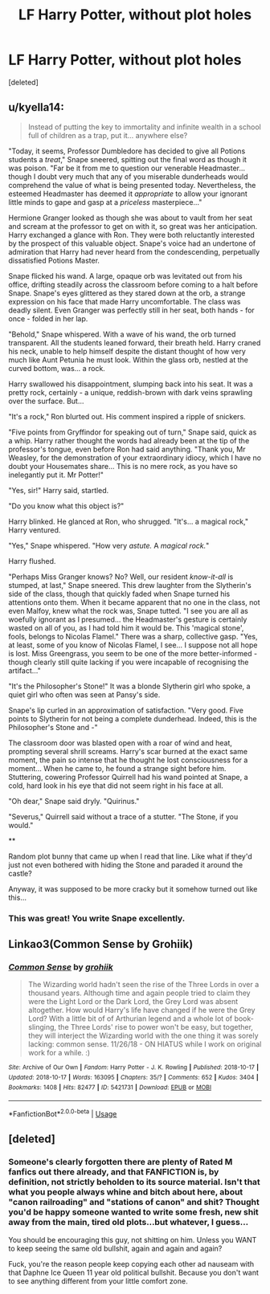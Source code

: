 #+TITLE: LF Harry Potter, without plot holes

* LF Harry Potter, without plot holes
:PROPERTIES:
:Score: 2
:DateUnix: 1568519324.0
:DateShort: 2019-Sep-15
:FlairText: Request
:END:
[deleted]


** u/kyella14:
#+begin_quote
  Instead of putting the key to immortality and infinite wealth in a school full of children as a trap, put it... anywhere else?
#+end_quote

"Today, it seems, Professor Dumbledore has decided to give all Potions students a /treat/," Snape sneered, spitting out the final word as though it was poison. "Far be it from me to question our venerable Headmaster... though I doubt very much that any of you miserable dunderheads would comprehend the value of what is being presented today. Nevertheless, the esteemed Headmaster has deemed it /appropriate/ to allow your ignorant little minds to gape and gasp at a /priceless/ masterpiece..."

Hermione Granger looked as though she was about to vault from her seat and scream at the professor to get on with it, so great was her anticipation. Harry exchanged a glance with Ron. They were both reluctantly interested by the prospect of this valuable object. Snape's voice had an undertone of admiration that Harry had never heard from the condescending, perpetually dissatisfied Potions Master.

Snape flicked his wand. A large, opaque orb was levitated out from his office, drifting steadily across the classroom before coming to a halt before Snape. Snape's eyes glittered as they stared down at the orb, a strange expression on his face that made Harry uncomfortable. The class was deadly silent. Even Granger was perfectly still in her seat, both hands - for once - folded in her lap.

"Behold," Snape whispered. With a wave of his wand, the orb turned transparent. All the students leaned forward, their breath held. Harry craned his neck, unable to help himself despite the distant thought of how very much like Aunt Petunia he must look. Within the glass orb, nestled at the curved bottom, was... a rock.

Harry swallowed his disappointment, slumping back into his seat. It was a pretty rock, certainly - a unique, reddish-brown with dark veins sprawling over the surface. But...

"It's a rock," Ron blurted out. His comment inspired a ripple of snickers.

"Five points from Gryffindor for speaking out of turn," Snape said, quick as a whip. Harry rather thought the words had already been at the tip of the professor's tongue, even before Ron had said anything. "Thank you, Mr Weasley, for the demonstration of your extraordinary idiocy, which I have no doubt your Housemates share... This is no mere rock, as you have so inelegantly put it. Mr Potter!"

"Yes, sir!" Harry said, startled.

"Do you know what this object is?"

Harry blinked. He glanced at Ron, who shrugged. "It's... a magical rock," Harry ventured.

"Yes," Snape whispered. "How very /astute./ A /magical rock./"

Harry flushed.

"Perhaps Miss Granger knows? No? Well, our resident /know-it-all/ is stumped, at last," Snape sneered. This drew laughter from the Slytherin's side of the class, though that quickly faded when Snape turned his attentions onto them. When it became apparent that no one in the class, not even Malfoy, knew what the rock was, Snape tutted. "I see you are all as woefully ignorant as I presumed... the Headmaster's gesture is certainly wasted on all of you, as I had told him it would be. This 'magical stone', fools, belongs to Nicolas Flamel." There was a sharp, collective gasp. "Yes, at least, some of you know of Nicolas Flamel, I see... I suppose not all hope is lost. Miss Greengrass, you seem to be one of the more better-informed - though clearly still quite lacking if you were incapable of recognising the artifact..."

"It's the Philosopher's Stone!" It was a blonde Slytherin girl who spoke, a quiet girl who often was seen at Pansy's side.

Snape's lip curled in an approximation of satisfaction. "Very good. Five points to Slytherin for not being a complete dunderhead. Indeed, this is the Philosopher's Stone and -"

The classroom door was blasted open with a roar of wind and heat, prompting several shrill screams. Harry's scar burned at the exact same moment, the pain so intense that he thought he lost consciousness for a moment... When he came to, he found a strange sight before him. Stuttering, cowering Professor Quirrell had his wand pointed at Snape, a cold, hard look in his eye that did not seem right in his face at all.

"Oh dear," Snape said dryly. "Quirinus."

"Severus," Quirrell said without a trace of a stutter. "The Stone, if you would."

**

Random plot bunny that came up when I read that line. Like what if they'd just not even bothered with hiding the Stone and paraded it around the castle?

Anyway, it was supposed to be more cracky but it somehow turned out like this...
:PROPERTIES:
:Author: kyella14
:Score: 5
:DateUnix: 1568539280.0
:DateShort: 2019-Sep-15
:END:

*** This was great! You write Snape excellently.
:PROPERTIES:
:Author: CalculusWarrior
:Score: 2
:DateUnix: 1568559211.0
:DateShort: 2019-Sep-15
:END:


** Linkao3(Common Sense by Grohiik)
:PROPERTIES:
:Author: i_atent_ded
:Score: 1
:DateUnix: 1568540509.0
:DateShort: 2019-Sep-15
:END:

*** [[https://archiveofourown.org/works/5421731][*/Common Sense/*]] by [[https://www.archiveofourown.org/users/grohiik/pseuds/grohiik][/grohiik/]]

#+begin_quote
  The Wizarding world hadn't seen the rise of the Three Lords in over a thousand years. Although time and again people tried to claim they were the Light Lord or the Dark Lord, the Grey Lord was absent altogether. How would Harry's life have changed if he were the Grey Lord? With a little bit of of Arthurian legend and a whole lot of book-slinging, the Three Lords' rise to power won't be easy, but together, they will interject the Wizarding world with the one thing it was sorely lacking: common sense. 11/26/18 - ON HIATUS while I work on original work for a while. :)
#+end_quote

^{/Site/:} ^{Archive} ^{of} ^{Our} ^{Own} ^{*|*} ^{/Fandom/:} ^{Harry} ^{Potter} ^{-} ^{J.} ^{K.} ^{Rowling} ^{*|*} ^{/Published/:} ^{2018-10-17} ^{*|*} ^{/Updated/:} ^{2018-10-17} ^{*|*} ^{/Words/:} ^{163095} ^{*|*} ^{/Chapters/:} ^{35/?} ^{*|*} ^{/Comments/:} ^{652} ^{*|*} ^{/Kudos/:} ^{3404} ^{*|*} ^{/Bookmarks/:} ^{1408} ^{*|*} ^{/Hits/:} ^{82477} ^{*|*} ^{/ID/:} ^{5421731} ^{*|*} ^{/Download/:} ^{[[https://archiveofourown.org/downloads/5421731/Common%20Sense.epub?updated_at=1566573923][EPUB]]} ^{or} ^{[[https://archiveofourown.org/downloads/5421731/Common%20Sense.mobi?updated_at=1566573923][MOBI]]}

--------------

*FanfictionBot*^{2.0.0-beta} | [[https://github.com/tusing/reddit-ffn-bot/wiki/Usage][Usage]]
:PROPERTIES:
:Author: FanfictionBot
:Score: 1
:DateUnix: 1568540520.0
:DateShort: 2019-Sep-15
:END:


** [deleted]
:PROPERTIES:
:Score: -4
:DateUnix: 1568526799.0
:DateShort: 2019-Sep-15
:END:

*** Someone's clearly forgotten there are plenty of Rated M fanfics out there already, and that FANFICTION is, by definition, not strictly beholden to its source material. Isn't that what you people always whine and bitch about here, about "canon railroading" and "stations of canon" and shit? Thought you'd be happy someone wanted to write some fresh, new shit away from the main, tired old plots...but whatever, I guess...

You should be encouraging this guy, not shitting on him. Unless you WANT to keep seeing the same old bullshit, again and again and again?

Fuck, you're the reason people keep copying each other ad nauseam with that Daphne Ice Queen 11 year old political bullshit. Because you don't want to see anything different from your little comfort zone.
:PROPERTIES:
:Author: Regular_Bus
:Score: 5
:DateUnix: 1568532004.0
:DateShort: 2019-Sep-15
:END:
